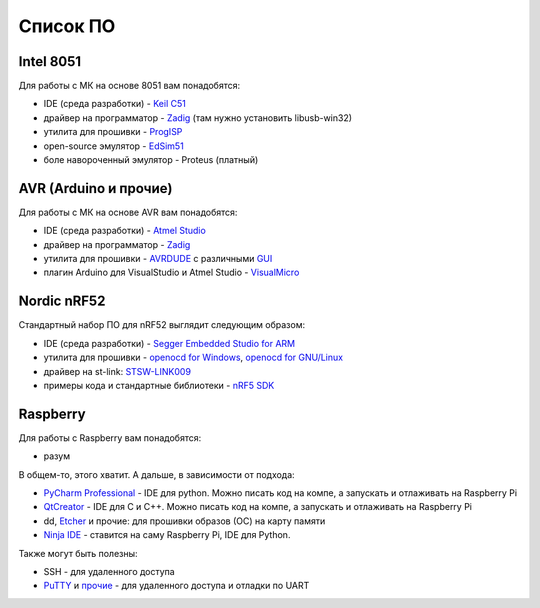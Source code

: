 Список ПО
=========

Intel 8051
----------

Для работы с МК на основе 8051 вам понадобятся:

- IDE (среда разработки) - `Keil C51 <https://www.keil.com/demo/eval/c51.htm>`_
- драйвер на программатор - `Zadig <http://zadig.akeo.ie/>`_ (там нужно установить libusb-win32)
- утилита для прошивки - `ProgISP <http://exploreembedded.com/wiki/AT89S_Series_8051_programmer>`_
- open-source эмулятор - `EdSim51 <https://www.edsim51.com/>`_
- боле навороченный эмулятор - Proteus (платный)

AVR (Arduino и прочие)
----------------------

Для работы с МК на основе AVR вам понадобятся:

- IDE (среда разработки) - `Atmel Studio <http://www.microchip.com/development-tools/atmel-studio-7>`_
- драйвер на программатор - `Zadig <http://zadig.akeo.ie/>`_
- утилита для прошивки - `AVRDUDE <https://learn.sparkfun.com/tutorials/pocket-avr-programmer-hookup-guide#using-avrdude-via-command-line>`_ с различными `GUI <http://blog.zakkemble.co.uk/avrdudess-a-gui-for-avrdude/>`_
- плагин Arduino для VisualStudio и Atmel Studio - `VisualMicro <https://www.visualmicro.com/>`_

Nordic nRF52
------------

Стандартный набор ПО для nRF52 выглядит следующим образом:

- IDE (среда разработки) - `Segger Embedded Studio for ARM <https://www.segger.com/downloads/embedded-studio>`_
- утилита для прошивки - `openocd for Windows <https://gnutoolchains.com/arm-eabi/openocd/>`_, `openocd for GNU/Linux <http://openocd.org/getting-openocd/>`_
- драйвер на st-link: `STSW-LINK009 <https://www.st.com/content/st_com/en/products/development-tools/software-development-tools/stm32-software-development-tools/stm32-utilities/stsw-link009.html>`_
- примеры кода и стандартные библиотеки - `nRF5 SDK <https://www.nordicsemi.com/Software-and-tools/Software/nRF5-SDK/Download#infotabs>`_

Raspberry
---------

Для работы с Raspberry вам понадобятся:

- разум

В общем-то, этого хватит. А дальше, в зависимости от подхода:

- `PyCharm Professional <https://www.jetbrains.com/student/>`_ - IDE для python.
  Можно писать код на компе, а запускать и отлаживать на Raspberry Pi
- `QtCreator <https://www1.qt.io/download-open-source/#section-9>`_ - IDE для C и C++.
  Можно писать код на компе, а запускать и отлаживать на Raspberry Pi
- dd, `Etcher <https://www.raspberrypi.org/documentation/installation/installing-images/README.md>`_ и прочие:
  для прошивки образов (ОС) на карту памяти
- `Ninja IDE <http://ninja-ide.org/>`_ - ставится на саму Raspberry Pi, IDE для Python.

Также могут быть полезны:

- SSH - для удаленного доступа
- `PuTTY <https://elinux.org/RPi_Serial_Connection#Windows_terminal_set-up>`_ и
  `прочие <https://learn.sparkfun.com/tutorials/terminal-basics/serial-terminal-overview->`_ -
  для удаленного доступа и отладки по UART
